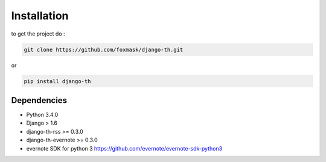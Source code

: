 =============
Installation
=============

to get the project do :

.. code-block:: bash

    git clone https://github.com/foxmask/django-th.git

or 

.. code-block:: bash

    pip install django-th



Dependencies
------------
* Python 3.4.0
* Django > 1.6
* django-th-rss >= 0.3.0
* django-th-evernote >= 0.3.0
* evernote SDK for python 3 https://github.com/evernote/evernote-sdk-python3